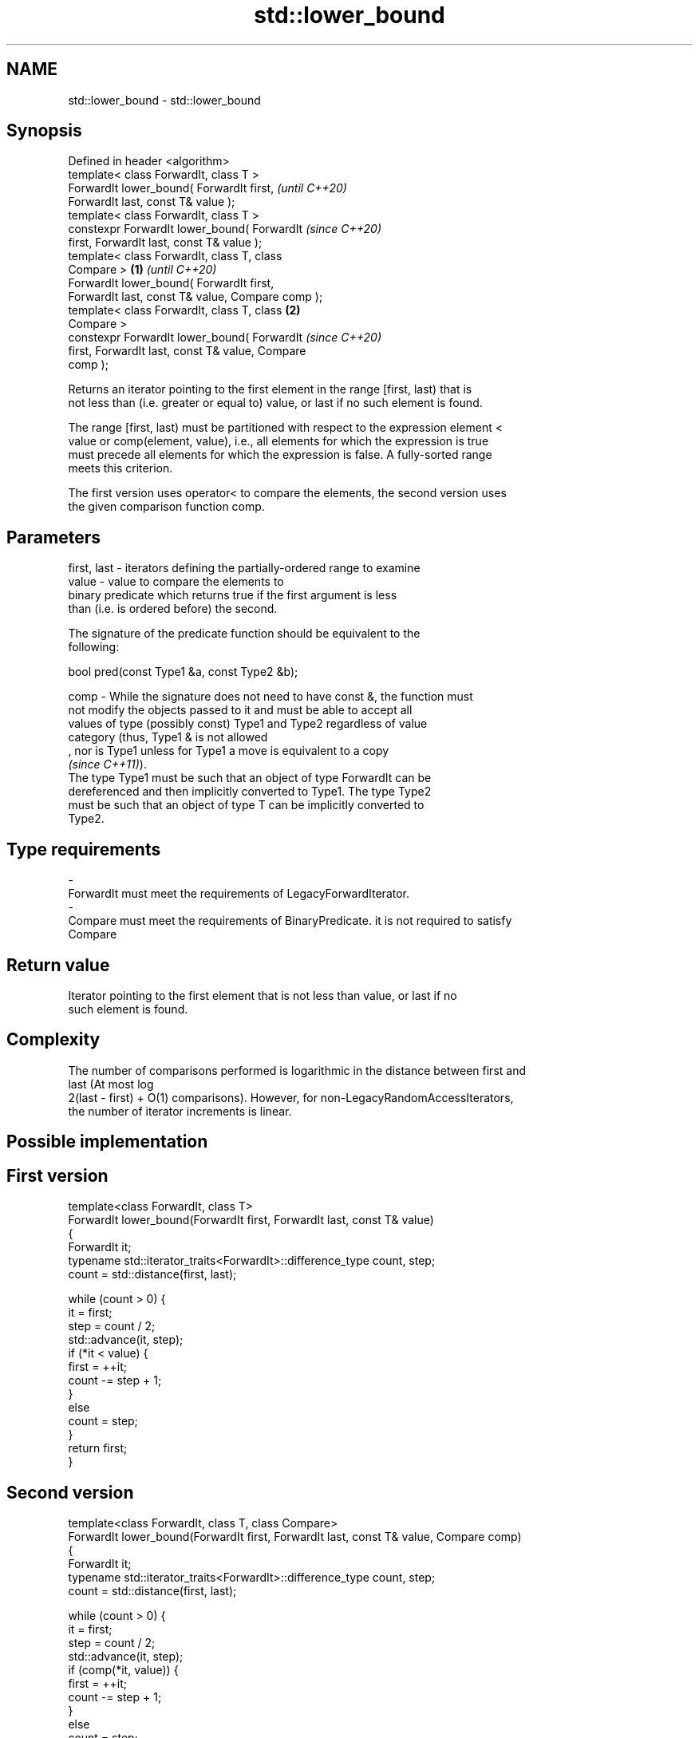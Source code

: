 .TH std::lower_bound 3 "2019.08.27" "http://cppreference.com" "C++ Standard Libary"
.SH NAME
std::lower_bound \- std::lower_bound

.SH Synopsis
   Defined in header <algorithm>
   template< class ForwardIt, class T >
   ForwardIt lower_bound( ForwardIt first,                  \fI(until C++20)\fP
   ForwardIt last, const T& value );
   template< class ForwardIt, class T >
   constexpr ForwardIt lower_bound( ForwardIt               \fI(since C++20)\fP
   first, ForwardIt last, const T& value );
   template< class ForwardIt, class T, class
   Compare >                                        \fB(1)\fP                   \fI(until C++20)\fP
   ForwardIt lower_bound( ForwardIt first,
   ForwardIt last, const T& value, Compare comp );
   template< class ForwardIt, class T, class            \fB(2)\fP
   Compare >
   constexpr ForwardIt lower_bound( ForwardIt                             \fI(since C++20)\fP
   first, ForwardIt last, const T& value, Compare
   comp );

   Returns an iterator pointing to the first element in the range [first, last) that is
   not less than (i.e. greater or equal to) value, or last if no such element is found.

   The range [first, last) must be partitioned with respect to the expression element <
   value or comp(element, value), i.e., all elements for which the expression is true
   must precede all elements for which the expression is false. A fully-sorted range
   meets this criterion.

   The first version uses operator< to compare the elements, the second version uses
   the given comparison function comp.

.SH Parameters

   first, last  -  iterators defining the partially-ordered range to examine
   value        -  value to compare the elements to
                   binary predicate which returns true if the first argument is less
                   than (i.e. is ordered before) the second.

                   The signature of the predicate function should be equivalent to the
                   following:

                   bool pred(const Type1 &a, const Type2 &b);

   comp         -  While the signature does not need to have const &, the function must
                   not modify the objects passed to it and must be able to accept all
                   values of type (possibly const) Type1 and Type2 regardless of value
                   category (thus, Type1 & is not allowed
                   , nor is Type1 unless for Type1 a move is equivalent to a copy
                   \fI(since C++11)\fP).
                   The type Type1 must be such that an object of type ForwardIt can be
                   dereferenced and then implicitly converted to Type1. The type Type2
                   must be such that an object of type T can be implicitly converted to
                   Type2. 
.SH Type requirements
   -
   ForwardIt must meet the requirements of LegacyForwardIterator.
   -
   Compare must meet the requirements of BinaryPredicate. it is not required to satisfy
   Compare

.SH Return value

   Iterator pointing to the first element that is not less than value, or last if no
   such element is found.

.SH Complexity

   The number of comparisons performed is logarithmic in the distance between first and
   last (At most log
   2(last - first) + O(1) comparisons). However, for non-LegacyRandomAccessIterators,
   the number of iterator increments is linear.

.SH Possible implementation

.SH First version
   template<class ForwardIt, class T>
   ForwardIt lower_bound(ForwardIt first, ForwardIt last, const T& value)
   {
       ForwardIt it;
       typename std::iterator_traits<ForwardIt>::difference_type count, step;
       count = std::distance(first, last);

       while (count > 0) {
           it = first;
           step = count / 2;
           std::advance(it, step);
           if (*it < value) {
               first = ++it;
               count -= step + 1;
           }
           else
               count = step;
       }
       return first;
   }
.SH Second version
   template<class ForwardIt, class T, class Compare>
   ForwardIt lower_bound(ForwardIt first, ForwardIt last, const T& value, Compare comp)
   {
       ForwardIt it;
       typename std::iterator_traits<ForwardIt>::difference_type count, step;
       count = std::distance(first, last);

       while (count > 0) {
           it = first;
           step = count / 2;
           std::advance(it, step);
           if (comp(*it, value)) {
               first = ++it;
               count -= step + 1;
           }
           else
               count = step;
       }
       return first;
   }

.SH Example

   
// Run this code

 #include <algorithm>
 #include <iostream>
 #include <iterator>
 #include <vector>

 template<class ForwardIt, class T, class Compare=std::less<>>
 ForwardIt binary_find(ForwardIt first, ForwardIt last, const T& value, Compare comp={})
 {
     // Note: BOTH type T and the type after ForwardIt is dereferenced
     // must be implicitly convertible to BOTH Type1 and Type2, used in Compare.
     // This is stricter than lower_bound requirement (see above)

     first = std::lower_bound(first, last, value, comp);
     return first != last && !comp(value, *first) ? first : last;
 }

 int main()
 {
     std::vector<int> data = { 1, 1, 2, 3, 3, 3, 3, 4, 4, 4, 5, 5, 6 };

     auto lower = std::lower_bound(data.begin(), data.end(), 4);
     auto upper = std::upper_bound(data.begin(), data.end(), 4);

     std::copy(lower, upper, std::ostream_iterator<int>(std::cout, " "));

     std::cout << '\\n';

     // classic binary search, returning a value only if it is present

     data = { 1, 2, 4, 6, 9, 10 };

     auto it = binary_find(data.cbegin(), data.cend(), 4); //< choosing '5' will return end()

     if(it != data.cend())
       std::cout << *it << " found at index "<< std::distance(data.cbegin(), it);

     return 0;
 }

.SH Output:

 4 4 4
 4 found at index 2

  Defect reports

   The following behavior-changing defect reports were applied retroactively to
   previously published C++ standards.

     DR    Applied to    Behavior as published               Correct behavior
   LWG 270 C++98      Compare was required to be a only a partitioning is needed;
                      strict weak ordering         heterogeneous comparisons permitted

.SH See also

   equal_range returns range of elements matching a specific key
               \fI(function template)\fP
   partition   divides a range of elements into two groups
               \fI(function template)\fP
   upper_bound returns an iterator to the first element greater than a certain value
               \fI(function template)\fP
